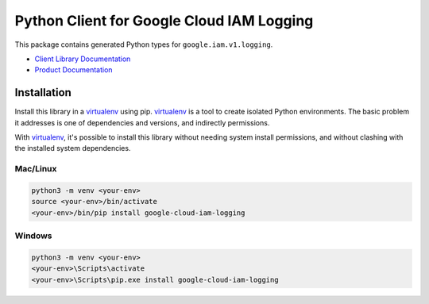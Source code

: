 Python Client for Google Cloud IAM Logging
=======================================================

|ga| |pypi| |versions|

This package contains generated Python types for ``google.iam.v1.logging``.

- `Client Library Documentation`_
- `Product Documentation`_

.. |ga| image:: https://img.shields.io/badge/support-ga-gold.svg
   :target: https://github.com/googleapis/google-cloud-python/blob/master/README.rst#ga-support
.. |pypi| image:: https://img.shields.io/pypi/v/google-cloud-iam-logging.svg
   :target: https://pypi.org/project/google-cloud-iam-logging/
.. |versions| image:: https://img.shields.io/pypi/pyversions/google-cloud-iam-logging.svg
   :target: https://pypi.org/project/google-cloud-iam-logging/
.. _Client Library Documentation: https://cloud.google.com/python/docs/reference/iamlogging/latest
.. _Product Documentation: https://cloud.google.com/iam/docs/audit-logging


Installation
~~~~~~~~~~~~

Install this library in a `virtualenv`_ using pip. `virtualenv`_ is a tool to
create isolated Python environments. The basic problem it addresses is one of
dependencies and versions, and indirectly permissions.

With `virtualenv`_, it's possible to install this library without needing system
install permissions, and without clashing with the installed system
dependencies.

.. _`virtualenv`: https://virtualenv.pypa.io/en/latest/


Mac/Linux
^^^^^^^^^

.. code-block:: console

    python3 -m venv <your-env>
    source <your-env>/bin/activate
    <your-env>/bin/pip install google-cloud-iam-logging


Windows
^^^^^^^

.. code-block:: console

    python3 -m venv <your-env>
    <your-env>\Scripts\activate
    <your-env>\Scripts\pip.exe install google-cloud-iam-logging
